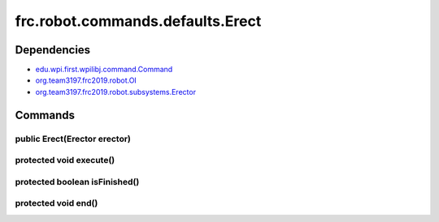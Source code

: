 =================================
frc.robot.commands.defaults.Erect
=================================

------------
Dependencies
------------
- `edu.wpi.first.wpilibj.command.Command <http://first.wpi.edu/FRC/roborio/release/docs/java/edu/wpi/first/wpilibj/command/Command.html>`_
- `org.team3197.frc2019.robot.OI <https://2019-documentation.readthedocs.io/en/latest/Class%20Documentation/OI.html>`_
- `org.team3197.frc2019.robot.subsystems.Erector <https://2019-documentation.readthedocs.io/en/latest/Class%20Documentation/Subsystems/Erector.html>`_

--------
Commands
--------

~~~~~~~~~~~~~~~~~~~~~~~~~~~~~
public Erect(Erector erector)
~~~~~~~~~~~~~~~~~~~~~~~~~~~~~

~~~~~~~~~~~~~~~~~~~~~~~~
protected void execute()
~~~~~~~~~~~~~~~~~~~~~~~~

~~~~~~~~~~~~~~~~~~~~~~~~~~~~~~
protected boolean isFinished()
~~~~~~~~~~~~~~~~~~~~~~~~~~~~~~

~~~~~~~~~~~~~~~~~~~~
protected void end()
~~~~~~~~~~~~~~~~~~~~
